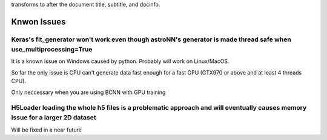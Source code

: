 .. This is a comment. Note how any initial comments are moved by
transforms to after the document title, subtitle, and docinfo.

Knwon Issues
---------------------------------------


Keras's fit_generator won't work even though astroNN's generator is made thread safe when use_multiprocessing=True
=====================================================================================================================

It is a known issue on Windows caused by python. Probably will work on Linux/MacOS.

So far the only issue is CPU can't generate data fast enough for a fast GPU (GTX970 or above and at least 4 threads CPU).

Only neccessary when you are using BCNN with GPU training

H5Loader loading the whole h5 files is a problematic approach and will eventually causes memory issue for a larger 2D dataset
===============================================================================================================================

Will be fixed in a near future

